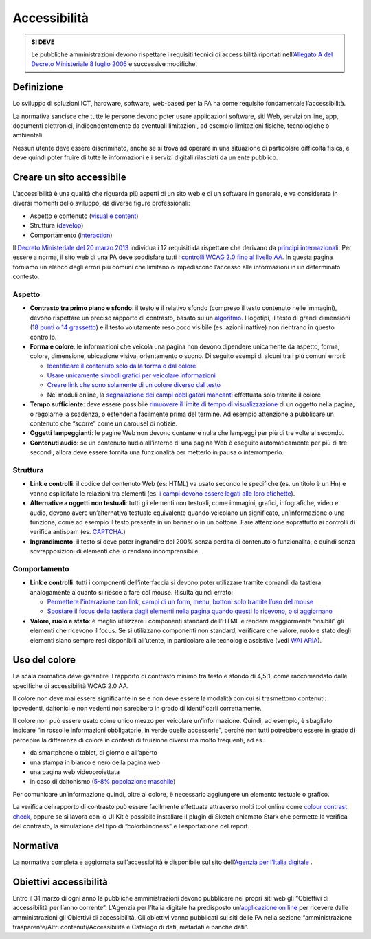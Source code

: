 Accessibilità
-------------

.. admonition:: SI DEVE

   Le pubbliche amministrazioni devono rispettare i requisiti
   tecnici di accessibilità riportati nell’`Allegato A del Decreto
   Ministeriale 8 luglio 2005 <http://www.agid.gov.it/dm-8-luglio-2005-allegato-A>`__
   e successive modifiche.

Definizione
~~~~~~~~~~~

Lo sviluppo di soluzioni ICT, hardware, software, web-based per la PA ha
come requisito fondamentale l’accessibilità.

La normativa sancisce che tutte le persone devono poter usare
applicazioni software, siti Web, servizi on line, app, documenti
elettronici, indipendentemente da eventuali limitazioni, ad esempio
limitazioni fisiche, tecnologiche o ambientali.

Nessun utente deve essere discriminato, anche se si trova ad operare in
una situazione di particolare difficoltà fisica, e deve quindi poter
fruire di tutte le informazioni e i servizi digitali rilasciati da un
ente pubblico.

Creare un sito accessibile
~~~~~~~~~~~~~~~~~~~~~~~~~~

L’accessibilità è una qualità che riguarda più aspetti di un sito web e
di un software in generale, e va considerata in diversi momenti dello
sviluppo, da diverse figure professionali:

-  Aspetto e contenuto (`visual e content <https://www.w3.org/WAI/WCAG20/quickref/?currentsidebar=%23col_customize&levels=aaa&techniques=advisory>`__)
-  Struttura (`develop <https://www.w3.org/WAI/WCAG20/quickref/?currentsidebar=%23col_customize&levels=aaa&techniques=advisory>`__)
-  Comportamento (`interaction <https://www.w3.org/WAI/WCAG20/quickref/?currentsidebar=%23col_customize&levels=aaa&techniques=advisory>`__)

Il `Decreto Ministeriale del 20 marzo 2013 <http://www.agid.gov.it/dm-8-luglio-2005-allegato-A>`__
individua i 12 requisiti da rispettare che derivano da `principi internazionali
<https://www.w3.org/TR/WCAG20/>`__. Per essere a norma,
il sito web di una PA deve soddisfare tutti i `controlli WCAG 2.0 fino al
livello AA <https://www.w3.org/WAI/WCAG20/quickref/?currentsidebar=%23col_customize&levels=aaa>`__.
In questa pagina forniamo un elenco degli errori più comuni
che limitano o impediscono l’accesso alle informazioni in un determinato
contesto.

Aspetto
^^^^^^^

-  **Contrasto tra primo piano e sfondo**: il testo e il relativo sfondo
   (compreso il testo contenuto nelle immagini), devono rispettare un
   preciso rapporto di contrasto, basato su un `algoritmo <https://www.w3.org/TR/UNDERSTANDING-WCAG20/visual-audio-contrast-contrast.html#visual-audio-contrast-contrast-resources-head>`__. I logotipi, il testo di grandi dimensioni (`18 punti
   o 14 grassetto <https://www.w3.org/TR/UNDERSTANDING-WCAG20/visual-audio-contrast-contrast.html#larger-scaledef>`__)
   e il testo volutamente reso poco visibile (es. azioni
   inattive) non rientrano in questo controllo.
-  **Forma e colore**: le informazioni che veicola una pagina non devono
   dipendere unicamente da aspetto, forma, colore, dimensione,
   ubicazione visiva, orientamento o suono. Di seguito esempi di alcuni
   tra i più comuni errori:

   -  `Identificare il contenuto solo dalla forma o dal colore
      <https://www.w3.org/TR/WCAG20-TECHS/F14.html>`__
   -  `Usare unicamente simboli grafici per veicolare informazioni
      <https://www.w3.org/TR/WCAG20-TECHS/F26.html>`__
   -  `Creare link che sono solamente di un colore diverso dal testo
      <https://www.w3.org/TR/WCAG20-TECHS/F73.html>`__
   -  Nei moduli online, la `segnalazione dei campi obbligatori mancanti
      <https://www.w3.org/TR/WCAG20-TECHS/F81.html>`__
      effettuata solo tramite il colore

-  **Tempo sufficiente**: deve essere possibile `rimuovere il limite di tempo
   di visualizzazione <https://www.w3.org/TR/WCAG20-TECHS/F16.html>`__ di un oggetto nella pagina, o regolarne la
   scadenza, o estenderla facilmente prima del termine. Ad esempio
   attenzione a pubblicare un contenuto che “scorre” come un carousel di
   notizie.
-  **Oggetti lampeggianti**: le pagine Web non devono contenere nulla che
   lampeggi per più di tre volte al secondo.
-  **Contenuti audio**: se un contenuto audio all’interno di una pagina Web
   è eseguito automaticamente per più di tre secondi, allora deve essere
   fornita una funzionalità per metterlo in pausa o interromperlo.

Struttura
^^^^^^^^^

-  **Link e controlli**: il codice del contenuto Web (es: HTML) va usato
   secondo le specifiche (es. un titolo è un Hn) e vanno esplicitate le
   relazioni tra elementi (es. `i campi devono essere legati alle loro
   etichette <https://www.w3.org/TR/WCAG20-TECHS/H44.html>`__).
-  **Alternative a oggetti non testuali**: tutti gli elementi non testuali,
   come immagini, grafici, infografiche, video e audio, devono avere
   un’alternativa testuale equivalente quando veicolano un significato,
   un’informazione o una funzione, come ad esempio il testo presente in
   un banner o in un bottone. Fare attenzione soprattutto ai controlli
   di verifica antispam (es. `CAPTCHA <https://www.w3.org/TR/WCAG20/#CAPTCHAdef>`__.)
-  **Ingrandimento**: il testo si deve poter ingrandire del 200% senza
   perdita di contenuto o funzionalità, e quindi senza sovrapposizioni
   di elementi che lo rendano incomprensibile.

Comportamento
^^^^^^^^^^^^^

-  **Link e controlli**: tutti i componenti dell’interfaccia si devono poter
   utilizzare tramite comandi da tastiera analogamente a quanto si
   riesce a fare col mouse. Risulta quindi errato:

   -  `Permettere l’interazione con link, campi di un form, menu, bottoni
      solo tramite l’uso del mouse
      <https://www.w3.org/TR/WCAG20-TECHS/F54.html>`__
   -  `Spostare il focus della tastiera dagli elementi nella pagina quando
      questi lo ricevono, o si aggiornano
      <https://www.w3.org/TR/WCAG20-TECHS/F55.html>`__

-  **Valore, ruolo e stato**: è meglio utilizzare i componenti standard
   dell’HTML e rendere maggiormente “visibili” gli elementi che ricevono
   il focus. Se si utilizzano componenti non standard, verificare che
   valore, ruolo e stato degli elementi siano sempre resi disponibili
   all’utente, in particolare alle tecnologie assistive (vedi
   `WAI ARIA <https://www.w3.org/WAI/intro/aria>`__).

Uso del colore
~~~~~~~~~~~~~~~~~~~~~~~~~~~~~~~~~~~~~

La scala cromatica deve garantire il rapporto di contrasto
minimo tra testo e sfondo di 4,5:1, come raccomandato dalle
specifiche di accessibilità WCAG 2.0 AA.

Il colore non deve mai essere significante in sé e
non deve essere la modalità con cui si trasmettono contenuti:
ipovedenti, daltonici e non vedenti non sarebbero in grado di
identificarli correttamente.

Il colore non può essere usato come unico mezzo per veicolare
un’informazione. Quindi, ad esempio, è sbagliato indicare “in
rosso le informazioni obbligatorie, in verde quelle accessorie”, perché
non tutti potrebbero essere in grado di percepire la differenza di
colore in contesti di fruizione diversi ma molto frequenti, ad es.:

-  da smartphone o tablet, di giorno e all’aperto
-  una stampa in bianco e nero della pagina web
-  una pagina web videoproiettata
-  in caso di daltonismo (`5-8% popolazione maschile <https://it.wikipedia.org/wiki/Daltonismo#Diffusione>`__)

Per comunicare un’informazione quindi, oltre al colore, è necessario aggiungere
un elemento testuale o grafico.

La verifica del rapporto di contrasto può essere facilmente effettuata
attraverso molti tool online come `colour contrast check <http://snook.ca/technical/colour_contrast/colour.html>`_,
oppure se si lavora con lo UI Kit è possibile installare il plugin di Sketch chiamato
Stark che permette la verifica del contrasto, la simulazione del tipo di
“colorblindness” e l’esportazione del report.

Normativa
~~~~~~~~~

La normativa completa e aggiornata sull’accessibilità è disponibile sul
sito dell’`Agenzia per l’Italia digitale
<http://www.agid.gov.it/agenda-digitale/pubblica-amministrazione/accessibilita/normativa>`__ .

Obiettivi accessibilità
~~~~~~~~~~~~~~~~~~~~~~~

Entro il 31 marzo di ogni anno le pubbliche amministrazioni devono
pubblicare nei propri siti web gli “Obiettivi di accessibilità per
l’anno corrente”. L’Agenzia per l’Italia digitale ha predisposto
un’`applicazione on line <https://accessibilita.agid.gov.it/>`__
per ricevere dalle amministrazioni gli Obiettivi
di accessibilità. Gli obiettivi vanno pubblicati sui siti delle PA nella
sezione “amministrazione trasparente/Altri contenuti/Accessibilità e
Catalogo di dati, metadati e banche dati”.

.. forum_italia::
   :topic_id: 96
